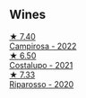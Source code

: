 
** Wines

#+begin_export html
<div class="flex-container">
  <a class="flex-item flex-item-left" href="/wines/f848442a-7da4-4030-a0a6-ed0449dd2853.html">
    <img class="flex-bottle" src="/images/f8/48442a-7da4-4030-a0a6-ed0449dd2853/2023-03-09-11-39-29-IMG-5401@512.webp"></img>
    <section class="h">★ 7.40</section>
    <section class="h text-bolder">Campirosa - 2022</section>
  </a>

  <a class="flex-item flex-item-right" href="/wines/6a0691b6-3827-41fd-8bc8-91393b12503d.html">
    <img class="flex-bottle" src="/images/6a/0691b6-3827-41fd-8bc8-91393b12503d/2022-06-28-07-08-37-78DDB62A-584E-418C-8C19-C3F5E705DB8D-1-105-c@512.webp"></img>
    <section class="h">★ 6.50</section>
    <section class="h text-bolder">Costalupo - 2021</section>
  </a>

  <a class="flex-item flex-item-left" href="/wines/c7f437a0-dcaf-44c7-95e9-11919aa0ada0.html">
    <img class="flex-bottle" src="/images/c7/f437a0-dcaf-44c7-95e9-11919aa0ada0/2023-02-20-22-11-16-IMG-5136@512.webp"></img>
    <section class="h">★ 7.33</section>
    <section class="h text-bolder">Riparosso - 2020</section>
  </a>

</div>
#+end_export

